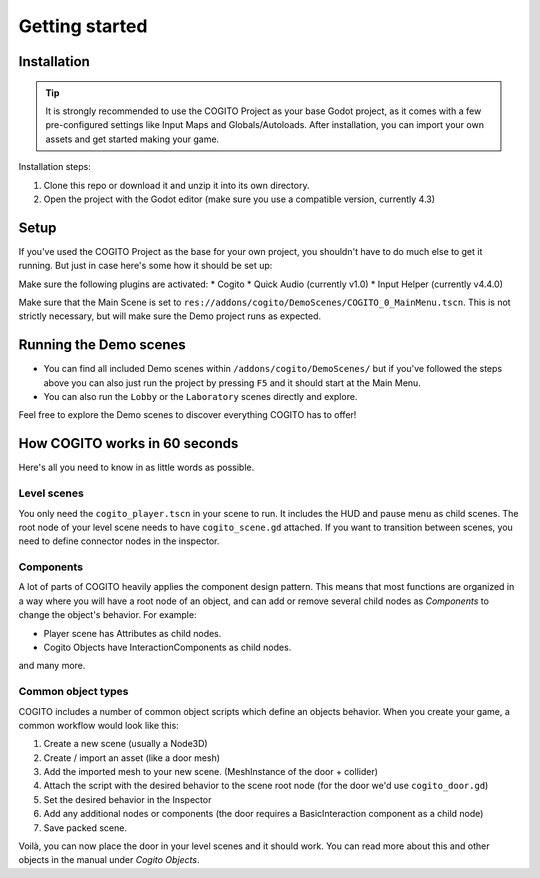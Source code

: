 Getting started
===============

Installation
------------

.. tip::
   It is strongly recommended to use the COGITO Project as your base Godot project, as it comes with a few pre-configured settings like Input Maps and Globals/Autoloads. After installation, you can import your own assets and get started making your game.

Installation steps:

#. Clone this repo or download it and unzip it into its own directory.
#. Open the project with the Godot editor (make sure you use a compatible version, currently 4.3)


Setup
-----

If you've used the COGITO Project as the base for your own project, you shouldn't have to do much else to get it running. But just in case here's some how it should be set up:

Make sure the following plugins are activated:
* Cogito
* Quick Audio (currently v1.0)
* Input Helper (currently v4.4.0)


Make sure that the Main Scene is set to ``res://addons/cogito/DemoScenes/COGITO_0_MainMenu.tscn``. This is not strictly necessary, but will make sure the Demo project runs as expected.


Running the Demo scenes
-----------------------

* You can find all included Demo scenes within ``/addons/cogito/DemoScenes/`` but if you've followed the steps above you can also just run the project by pressing ``F5`` and it should start at the Main Menu.
* You can also run the ``Lobby`` or the ``Laboratory`` scenes directly and explore.

Feel free to explore the Demo scenes to discover everything COGITO has to offer!


How COGITO works in 60 seconds
------------------------------

Here's all you need to know in as little words as possible.

Level scenes
~~~~~~~~~~~~

You only need the ``cogito_player.tscn`` in your scene to run. It includes the HUD and pause menu as child scenes.
The root node of your level scene needs to have ``cogito_scene.gd`` attached. If you want to transition between scenes, you need to define connector nodes in the inspector.

Components
~~~~~~~~~~
A lot of parts of COGITO heavily applies the component design pattern. This means that most functions are organized in a way where you will have a root node of an object, and can add or remove several child nodes as *Components* to change the object's behavior.
For example:

* Player scene has Attributes as child nodes.
* Cogito Objects have InteractionComponents as child nodes.

and many more.

Common object types
~~~~~~~~~~~~~~~~~~~
COGITO includes a number of common object scripts which define an objects behavior.
When you create your game, a common workflow would look like this:

#. Create a new scene (usually a Node3D)
#. Create / import an asset (like a door mesh)
#. Add the imported mesh to your new scene. (MeshInstance of the door + collider)
#. Attach the script with the desired behavior to the scene root node (for the door we'd use ``cogito_door.gd``)
#. Set the desired behavior in the Inspector
#. Add any additional nodes or components (the door requires a BasicInteraction component as a child node)
#. Save packed scene.

Voilà, you can now place the door in your level scenes and it should work.
You can read more about this and other objects in the manual under *Cogito Objects*.
